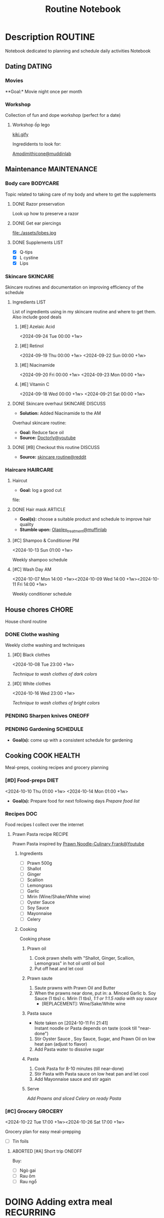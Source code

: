 #+TITLE:Routine Notebook

* Description :ROUTINE:

Notebook dedicated to planning and schedule daily activities Notebook

** Dating :DATING:

*** Movies

**Goal:* Movie night once per month

*** Workshop

Collection of fun and dope workshop (perfect for a date)

**** Workshop ốp lego
:PROPERTIES:
:CREATED:  [2024-08-25 Sun 02:45]
:END:

[[https://vm.tiktok.com/ZS2MpHACV/][kiki.gify]]


Ingredidents to look for:

[[https://labmuffin.com/amodimethicone-my-new-favourite-hair-ingredient/][Amodimithicone@muddinlab]]

** Maintenance :MAINTENANCE:
:PROPERTIES:
:CUSTOM_ID: maintenance
:END:

*** Body care :BODYCARE:

Topic related to taking care of my body and where to get the supplements

**** DONE Razor preservation
CLOSED: [2024-04-20 Sat 08:47]

Look up how to preserve a razor

**** DONE Get ear piercings
CLOSED: [2024-09-11 Wed 21:14] DEADLINE: <2024-09-11 Wed 16:00>

file:./assets/lobes.jpg

**** DONE Supplements :LIST:
CLOSED: [2024-09-29 Sun 20:14] SCHEDULED: <2024-09-29 Sun 16:00>

- [X] Q-tips
- [X] L cystine
- [X] Lips

*** Skincare :SKINCARE:

Skincare routines and documentation on improving efficiency of the schedule

**** Ingredients :LIST:

List of ingredients using in my skincare routine and where to get them. Also include good deals

***** [#E] Azelaic Acid

<2024-09-24 Tue 00:00 +1w>

***** [#E] Retinol

<2024-09-19 Thu 00:00 +1w>
<2024-09-22 Sun 00:00 +1w>

***** [#E] Niacinamide

<2024-09-20 Fri 00:00 +1w>
<2024-09-23 Mon 00:00 +1w>

***** [#E] Vitamin C

<2024-09-18 Wed 00:00 +1w>
<2024-09-21 Sat 00:00 +1w>

**** DONE Skincare overhaul :SKINCARE:DISCUSS:
CLOSED: [2024-10-01 Tue 19:59] DEADLINE: <2024-10-01 Tue 04:00>

- *Solution:*  Added Niacinamide to the AM

Overhaul skincare routine:

- *Goal:*  Reduce face oil
- *Source:*  [[https://www.youtube.com/watch?v=hevaszImfJk&t=287][Doctorly@youtube]]

**** DONE [#B] Checkout this routine :DISCUSS:
CLOSED: [2024-10-07 Mon 19:50] SCHEDULED: <2024-10-07 Mon 05:00>

- *Source:*  [[https://www.reddit.com/r/SkincareAddiction/comments/tm9cw6/routine_help_is_it_safe_to_use_a_salicylic_acid/][skincare routine@reddit]]

*** Haircare :HAIRCARE:

**** Haircut
DEADLINE: <2024-11-08 Fri 17:00 +1m>
:PROPERTIES:
:LAST_REPEAT: [2024-09-23 Mon 19:22]
:END:

- *Goal:* log a good cut
file: 

**** DONE Hair mask :ARTICLE:
CLOSED: [2024-10-07 Mon 04:37]

- *Goal(s):* choose a suitable product and schedule to improve hair quality
- *Stumble upon:*  [[https://labmuffin.com/how-does-olaplex-hair-treatment-work/][Olaplex_treatment@muffinlab]]

**** [#C] Shampoo & Conditioner PM

<2024-10-13 Sun 01:00 +1w>
:PROPERTIES:
:CUSTOM_ID: shampoo_day
:END:

Weekly shampoo schedule

**** [#C] Wash Day AM
:PROPERTIES:
:CUSTOM_ID: wash_day
:END:

<2024-10-07 Mon 14:00 +1w><2024-10-09 Wed 14:00 +1w><2024-10-11 Fri 14:00 +1w>


Weekly conditioner schedule

** House chores :CHORE:

House chord routine

*** DONE Clothe washing
CLOSED: [2024-10-10 Thu 21:00]

Weekly clothe washing and techniques 

**** [#D] Black clothes

<2024-10-08 Tue 23:00 +1w>

/Technique to wash clothes of dark colors/

**** [#D] White clothes

<2024-10-16 Wed 23:00 +1w>

/Technique to wash clothes of bright colors/

*** PENDING Sharpen knives :ONEOFF:

*** PENDING Gardening :SCHEDULE:

- *Goal(s):* come up with a consistent schedule for gardening

** Cooking :COOK:HEALTH:

Meal-preps, cooking recipes and grocery planning  

*** [#D] Food-preps :DIET:

<2024-10-10 Thu 01:00 +1w>
<2024-10-14 Mon 01:00 +1w>

- *Goal(s):* Prepare food for next following days
  /Prepare food list/

*** Recipes :DOC:

Food recipes I collect over the internet

**** Prawn Pasta recipe :RECIPE:

Prawn Pasta inspired by [[https://youtube.com/watch?v=0z3ky30sLyc][Prawn Noodle-Culinary Frank@Youtube]]

***** Ingredients

- [ ] Prawn 500g
- [ ] Shallot
- [ ] Ginger
- [ ] Scallion
- [ ] Lemongrass
- [ ] Garlic
- [ ] Mirin (Wine/Shake/White wine)
- [ ] Oyster Sauce
- [ ] Soy Sauce
- [ ] Mayonnaise
- [ ] Celery

***** Cooking

Cooking phase

****** Prawn oil

1. Cook prawn shells with "Shallot, Ginger, Scallion, Lemongrass" in hot oil until oil boil
2. Put off heat and let cool

****** Prawn saute

1. Saute prawns with Prawn Oil and Butter
2. When the prawns near done, put in: 
   a. Minced Garlic
   b. Soy Sauce (1 tbs)
   c. Mirin (1 tbs), /1:1 or 1:1.5 radio with soy sauce/
     - [REPLACEMENT]: Wine/Sake/White wine

****** Pasta sauce
- Note taken on [2024-10-11 Fri 21:41] \\
  Instant noodle or Pasta depends on taste (cook till "near-done")

1. Stir Oyster Sauce , Soy Sauce, Sugar, and Prawn Oil on low heat pan (adjust to flavor)
2. Add Pasta water to dissolve sugar

****** Pasta

1. Cook Pasta for 8-10 minutes (till near-done)
2. Stir Pasta with Pasta sauce on low heat pan and let cool
3. Add Mayonnaise sauce and stir again

****** Serve

/Add Prawns and sliced Celery on ready Pasta/

*** [#C] Grocery :GROCERY:

<2024-10-22 Tue 17:00 +1w><2024-10-26 Sat 17:00 +1w>

Grocery plan for easy meal-prepping 
- [ ] Tin foils

**** ABORTED [#A] Short trip :ONEOFF:
CLOSED: [2024-10-10 Thu 19:46] SCHEDULED: <2024-10-12 Sat 17:00>

Buy:
  - [ ] Ngò gai
  - [ ] Rau ôm
  - [ ] Rau ngổ

* DOING Adding extra meal :RECURRING:

- *Goal:* adding one extra meal per day

